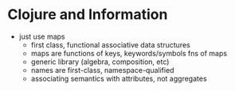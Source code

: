 * Clojure and Information
  - just use maps
    - first class, functional associative data structures
    - maps are functions of keys, keywords/symbols fns of maps
    - generic library (algebra, composition, etc)
    - names are first-class, namespace-qualified
    - associating semantics with attributes, not aggregates
